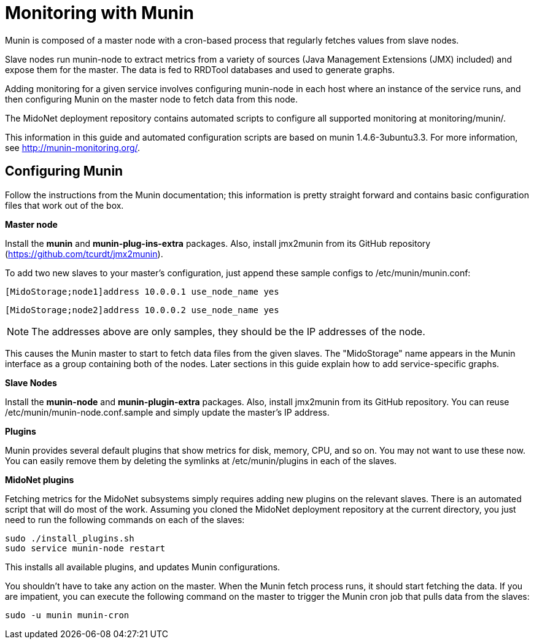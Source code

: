 [[munin]]
= Monitoring with Munin

Munin is composed of a master node with a cron-based process that regularly
fetches values from slave nodes.

Slave nodes run munin-node to extract metrics from a variety of sources (Java
Management Extensions (JMX) included) and expose them for the master. The data
is fed to RRDTool databases and used to generate graphs.

Adding monitoring for a given service involves configuring munin-node in each
host where an instance of the service runs, and then configuring Munin on the
master node to fetch data from this node.

The MidoNet deployment repository contains automated scripts to configure all
supported monitoring at monitoring/munin/.

This information in this guide and automated configuration scripts are based on
munin 1.4.6-3ubuntu3.3. For more information, see http://munin-monitoring.org/.

== Configuring Munin

Follow the instructions from the Munin documentation; this information is pretty
straight forward and contains basic configuration files that work out of the
box.

*Master node*

Install the *munin* and *munin-plug-ins-extra* packages. Also, install jmx2munin
from its GitHub repository (https://github.com/tcurdt/jmx2munin).

To add two new slaves to your master's configuration, just append these sample
configs to /etc/munin/munin.conf:

[source]
[MidoStorage;node1]address 10.0.0.1 use_node_name yes

[source]
[MidoStorage;node2]address 10.0.0.2 use_node_name yes

[NOTE]
The addresses above are only samples, they should be the IP addresses of the node.

This causes the Munin master to start to fetch data files from the given slaves.
The "MidoStorage" name appears in the Munin interface as a group containing both
of the nodes. Later sections in this guide explain how to add service-specific
graphs.

*Slave Nodes*

Install the *munin-node* and *munin-plugin-extra* packages. Also, install
jmx2munin from its GitHub repository. You can reuse
/etc/munin/munin-node.conf.sample and simply update the master's IP address.

*Plugins*

Munin provides several default plugins that show metrics for disk, memory, CPU,
and so on. You may not want to use these now. You can easily remove them by
deleting the symlinks at /etc/munin/plugins in each of the slaves.

*MidoNet plugins*

Fetching metrics for the MidoNet subsystems simply requires adding new plugins
on the relevant slaves. There is an automated script that will do most of the
work. Assuming you cloned the MidoNet deployment repository at the current
directory, you just need to run the following commands on each of the slaves:

[source]
sudo ./install_plugins.sh
sudo service munin-node restart

This installs all available plugins, and updates Munin configurations.

You shouldn't have to take any action on the master. When the Munin fetch
process runs, it should start fetching the data. If you are impatient, you can
execute the following command on the master to trigger the Munin cron job that
pulls data from the slaves:

[source]
sudo -u munin munin-cron
